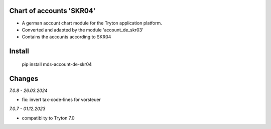 Chart of accounts 'SKR04'
=========================

- A german account chart module for the Tryton application platform.
- Converted and adapted by the module 'account_de_skr03'
- Contains the accounts according to SKR04

Install
=======

  pip install mds-account-de-skr04

Changes
=======

*7.0.8 - 26.03.2024*

- fix: invert tax-code-lines for vorsteuer

*7.0.7 - 01.12.2023*

- compatiblity to Tryton 7.0
